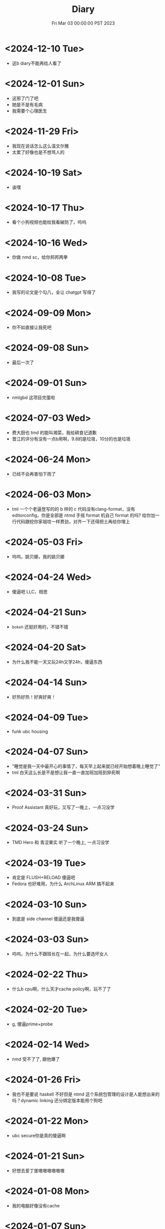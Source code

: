 #+TITLE: Diary
#+DATE: Fri Mar 03 00:00:00 PST 2023
#+Summary: Diary
#+hidden: true
#+categories[]: Diary
#+tags[]: Diary

* <2024-12-10 Tue>
- 这b diary不能再给人看了

* <2024-12-01 Sun>
- 这邪了门了吧
- 她是不是有毛病
- 我需要个心理医生

* <2024-11-29 Fri>
- 我现在说话怎么这么温文尔雅
- 太累了好像也是不想骂人的

* <2024-10-19 Sat>
- 诶嘿

* <2024-10-17 Thu>
- 看个小狗视频也能给我看破防了，呜呜

* <2024-10-16 Wed>
- 你做 nmd sc，给你邦邦两拳

* <2024-10-08 Tue>
- 我写的论文是个勾八，全让 chatgpt 写得了

* <2024-09-09 Mon>
- 你不如直接让我死吧

* <2024-09-08 Sun>
- 最后一次了

* <2024-09-01 Sun>
- nmlgbd 这项目完蛋啦

* <2024-07-03 Wed>
- 费大厨也 tmd 的能叫湘菜，我给耕食记道歉
- 晋江的评分有没有一点b用啊，9.8的是垃圾，10分的也是垃圾

* <2024-06-24 Mon>
- 已经不会再害怕下雨了

* <2024-06-03 Mon>
- tml 一个个老逼登写的的 b 样的 c 代码没有clang-format，没有 editorconfig，你是全部是 ntmd 手摇 format 机自己 format 的吗? 给你加一行代码跟挖你家祖坟一样费劲，对齐一下还得把土再给你埋上

* <2024-05-03 Fri>
- 呜呜，姚贝娜，我的姚贝娜

* <2024-04-24 Wed>
- 傻逼吧 LLC，相思

* <2024-04-21 Sun>
- =bokeh= 还挺好用的，不错不错

* <2024-04-20 Sat>
- 为什么我不能一天又玩24h又学24h，傻逼东西

* <2024-04-14 Sun>
- 好热好热！好爽好爽！

* <2024-04-09 Tue>
- funk ubc housing

* <2024-04-07 Sun>
- "睡觉是我一天中最开心的事情了，每天早上起来就已经开始想着晚上睡觉了"
- tml 白天这么长是不是想让我一直一直加班加班到猝死啊

* <2024-03-31 Sun>
- Proof Assistant 真好玩，又写了一晚上，一点习没学

* <2024-03-24 Sun>
- TMD Hero 和 青涩果实 听了一个晚上, 一点习没学

* <2024-03-19 Tue>
- 肯定是 FLUSH+RELOAD 傻逼吧
- Fedora 也好难用，为什么 ArchLinux ARM 搞不起来

* <2024-03-10 Sun>
- 到底是 side channel 傻逼还是我傻逼

* <2024-03-03 Sun>
- 呜呜，为什么不跟班长在一起，为什么要选坏女人

* <2024-02-22 Thu>
- 什么b cpu啊，什么天才cache policy啊，玩不了了

* <2024-02-20 Tue>
- g, 傻逼prime+probe

* <2024-02-14 Wed>
- nmd 受不了了, 跟他爆了

* <2024-01-26 Fri>
- 我也不是要说 haskell 不好但是 ntmd 这个系统包管理的设计是人能想出来的吗？dynamic linking 还分绑定版本能用个狗吧

* <2024-01-22 Mon>
- ubc secure你是真的傻逼啊

* <2024-01-21 Sun>
- 好想去爱丁堡嗷嗷嗷嗷嗷嗷

* <2024-01-08 Mon>
- 我的电脑好像没有cache

* <2024-01-07 Sun>
- 今天戴手套了

* <2024-01-06 Sat>
- 明天我再不戴手套出门我就是傻逼

* <2024-01-04 Thu>
- 我tm写一天buffer overflow程序，跟nm出生一样
- 要不以后改写rust吧

* <2023-12-26 Tue>
- 我的圣诞节每一天都过得非常颓废

* <2024-12-25 Wed>
- 如何抹去你身影， 如同忘却我姓名

* <2023-12-23 Sat>
- 温哥华毁了我的滑雪梦
- 创死sb远光狗

* <2023-12-21 Thu>
- W2E 爷回来咯
- WSL 爷来咯

* <2023-12-12 Tue>
- T人不能和F人谈恋爱

* <2023-12-04 Mon>
- 原以为会顺其自然到来的未来并不会如期而至
- 呜呜，能不能让我去POPL

* <2023-11-14 Tue>
- だからもう会えないや, ごめんね

* <2023-11-04 Sat>
- 傻逼签证
- 什么时候出去玩

* <2023-10-23 Mon>
- 为什么 vertico 的历史记录老是丢, 好蠢
- 好困

* <2023-10-16 Mon>
- c++ v8 wcnm

* <2023-10-15 Sun>
- 能把 Asahi 这东西跑搞起来的真是 nmd 天才
[[../figures/AsahiLinux.png]]

* <2023-10-14 Sat>
- 呜呜, 好想打dota2

* <2023-10-04 Wed>
- tmlgbd ppt搞这么清楚干嘛, 花一年做个ppt非要把什么东西都在ppt里面写清楚, ppt这么清楚我直接把slides发给大家当paper读不就完了呗, 还要我上台讲个jb
- Motivation Motivation Motivation Motivation Motivation
  - 不是, 没有 motivation 我到底为什么要做啊

* <2023-10-02 Mon>
- 2023 年的冠军也很好, 只是偶尔还是会怀念 2018 年的夏天

* <2023-09-20 Wed>
- wcnm我真的懂memory吗，傻逼page到底怎么做的hardware trap啊
- 猫睡觉到底会不会落枕

* <2023-09-19 Tue>
- 我真的好想吃酱香饼，傻逼温哥华，呜呜

* <2023-09-10 Sun>
- 晋江排行榜上小说全是初中生在写，初中生在读吗？
- 写的都是什么垃圾

* <2023-08-28 Mon>
- 2017年已经是6年前了啊

* <2023-06-24 Sat>
- 生日快乐
- 我tm嗑死

* <2023-06-18 Sun>
- 心乱了

* <2023-05-08 Mon>
#+begin_quote
最痛的痛是原谅
#+end_quote

- 怎么会有人写得出这种词啊

* <2023-05-05 Fri>
- 换到loveit咯, 不错不错
  - [ ] taxonomy
  - [ ] 排序
  - [ ] 多语言
- [ ] 用cherry是不是可以把 Spectre-STL 的表达式转成单个变量表达式判断相等呢

* <2023-04-03 Mon>
- Ok, I guess math is also philosophy
- Programming language is also philosophy

* <2023-03-19 Sun>[2/4]
- 人贵自知
- 它猫猫的
- 怎么这么多b事

** TODO Constant-time + Data-oblivious

- 读+测试 binsec/rel + pitchfork

** TODO ebpf
- parse bpd bytecode
  - 带 indirect jump 的 code 要怎么 parse 啊?
- instrument USLH
  - 真的有必要 USLH 吗, 又有点忘了
  - 还真要, USLH 多了 ~rep~, ~arith~ 虽然不知道为什么需要特殊处理 ~arith~

** DONE type-system
- 做个 TAL/checked-C ++ 算了
- 普通 taint analysis 分析 secret independent control-flow + memory access

** DONE upfuzz dinv
- reconstruct output stream
- 普通记录个 =bytestream= 先

* <2023-03-14 Tue>
#+begin_quote
怪不得故事里的反派会一脸欢愉地盘算着阴谋诡计，我终于有些理解他们的心情了
#+end_quote

- [X] emacs 配置真难做吧, project + vertico 搭配不好, sort 又慢, 可能还得自己写 cache 或者等 project.el 自己加 sort, workspace 也难搞的一b, 为什么所有人想的都是 restore 一个 layout 呢, 就没有人想单纯的切换一个基于 project 隔离 buffer 的工作区吗
  - 居然一晚上自己搞好了, 我真nb

* <2023-03-09 Thu>[0/0]
- 这些个 b paper 给个 git repo 不带 docker 给个勾八跑不起来的脚本全 tm 狗屎狗屎狗屎 bsbsbs

* <2023-03-08 Wed>[0/4]
- fk trt, 怎么会这么 jb 冷啊, 5点钟太阳直接照瞎, dt 还没地方玩
- [ ] secure boot 好像也只是一个 checksum 证明一个 OS/image 是你知道的那个 image 吧, 但是也没有证明这个 OS/image 有哪个些 property 啊. 比如一个 application contact 说我不会恶意监控你的 sensor 扫你的盘, 我怎么知道这个 app 会不会遵守协议.
- [ ] 在 cloud 上对所有 application 先做 verification 加个 signature 再允许部署不好吗, 直接解决 peer adversary 的问题. 当然要 verify 的好像有点多
- [ ] zero-knowledge 到底能证明什么 knowledge 啊, 感觉不能验证上面的东西, 但是只是证明自己知道个数也太弱了吧
- [ ] network QoS的问题, 如果 NIC 一直 duplicate packet 去到两个独立的 server, 是不是用两倍的 bandwidth + server 资源可以保证 ~2-p~ 的 QoS.
  - 不过 ~2-p~ 的 QoS 好像也没好到哪去……


* <2023-03-03 Fri>[1/1]
- [X] DEFCON 上面应该没有 serverlesss attack 的 talk, 应该需要在 [[https://www.blackhat.com/html/archives.html][blackhat]] 上找找
  - blackhat 也没有

* <2023-03-02 Thu>[1/2]
- [X] 为什么 Dynamic Link Library 跟 process isolation 可以兼容？process isolation 给每个 process 独立的 virtual address, 每个 process 访问 so 应该都需要拷贝一份到自己VA. 这 so 哪里 shared 了?
  + 不知道为什么记错 VA 的概念了, 整个 system 都使用一个 Virtual Address Space, 只是每个 process 被分配到一段 exclusive 的区域, 以 page 管理
  + dynamic library 是通过 RWX ACL share 的, 如果一个 process 试图改变 dynamic library 的 permission, 内核直接创建一份 dynamic library 的 copy 防止 poisoning
- [ ] ebpf 的 data segment 在 verifier 阶段是不确定的吗？ code segment 应该已经确定了 base address 不然 verifier 怎么做到 rewrtie indirect jumps to direct jumps? code 确定 data 不确定这合理吗
